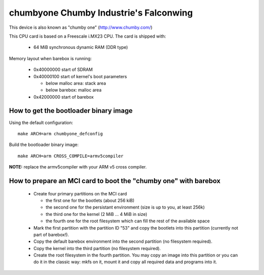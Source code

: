 chumbyone Chumby Industrie's Falconwing
=======================================

This device is also known as "chumby one" (http://www.chumby.com/)

This CPU card is based on a Freescale i.MX23 CPU. The card is shipped with:

  * 64 MiB synchronous dynamic RAM (DDR type)

Memory layout when barebox is running:

  * 0x40000000 start of SDRAM
  * 0x40000100 start of kernel's boot parameters

    * below malloc area: stack area
    * below barebox: malloc area

  * 0x42000000 start of barebox

How to get the bootloader binary image
--------------------------------------

Using the default configuration::

  make ARCH=arm chumbyone_defconfig

Build the bootloader binary image::

  make ARCH=arm CROSS_COMPILE=armv5compiler

**NOTE:** replace the armv5compiler with your ARM v5 cross compiler.

How to prepare an MCI card to boot the "chumby one" with barebox
----------------------------------------------------------------

  * Create four primary partitions on the MCI card

    * the first one for the bootlets (about 256 kiB)
    * the second one for the persistant environment (size is up to you, at least 256k)
    * the third one for the kernel (2 MiB ... 4 MiB in size)
    * the fourth one for the root filesystem which can fill the rest of the available space

  * Mark the first partition with the partition ID "53" and copy the
    bootlets into this partition (currently not part of barebox!).

  * Copy the default barebox environment into the second partition
    (no filesystem required).

  * Copy the kernel into the third partition (no filesystem required).

  * Create the root filesystem in the fourth partition. You may copy an
    image into this partition or you can do it in the classic way:
    mkfs on it, mount it and copy all required data and programs into
    it.
